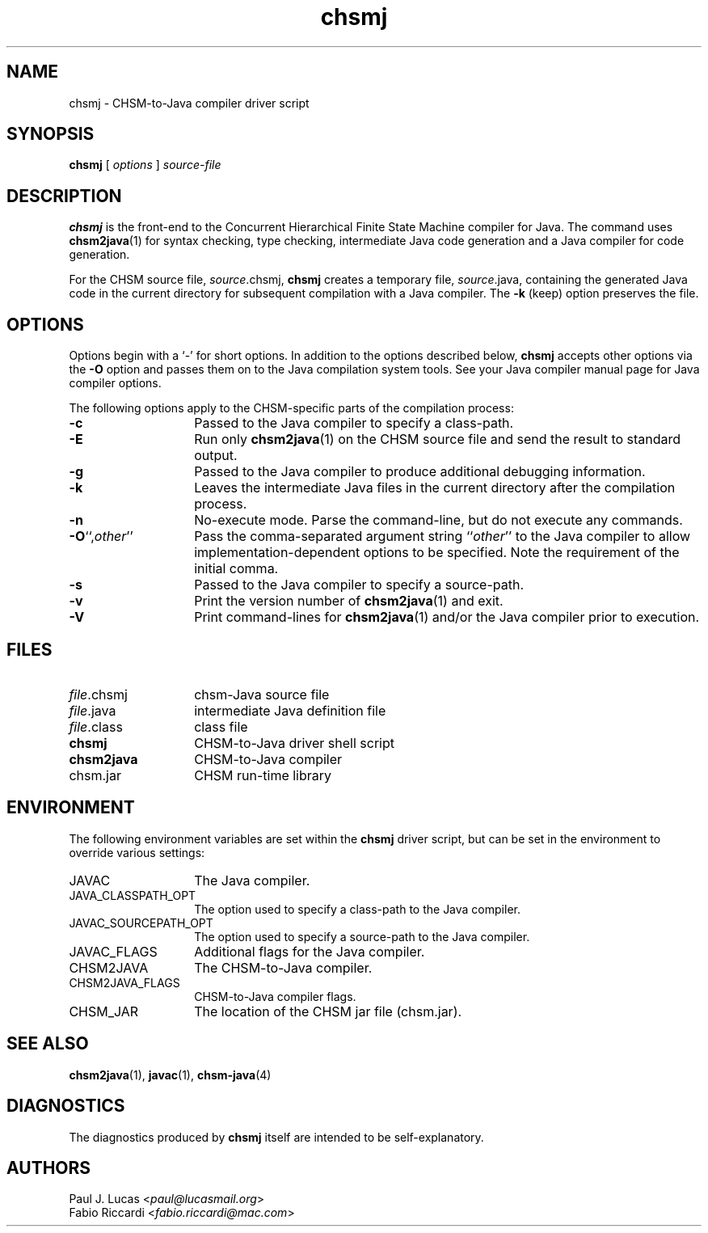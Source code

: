 .\"
.\"	    CHSM Language System
.\"	    chsmj.1 -- CHSM-to-Java compiler driver script manual page
.\"
.\"	    Copyright (C) 2004-2013  Paul J. Lucas & Fabio Riccardi
.\"
.\"	    This program is free software; you can redistribute it and/or modify
.\"	    it under the terms of the GNU General Public License as published by
.\"	    the Free Software Foundation; either version 2 of the License, or
.\"	    (at your option) any later version.
.\"     
.\"	    This program is distributed in the hope that it will be useful,
.\"	    but WITHOUT ANY WARRANTY; without even the implied warranty of
.\"	    MERCHANTABILITY or FITNESS FOR A PARTICULAR PURPOSE.  See the
.\"	    GNU General Public License for more details.
.\"     
.\"	    You should have received a copy of the GNU General Public License
.\"	    along with this program; if not, write to the Free Software
.\"	    Foundation, Inc., 675 Mass Ave, Cambridge, MA 02139, USA.
.\"
.TH \f3chsmj\f1 1 "January 21, 2010" "CHSM" "CHSM Language System"
.SH NAME
chsmj \- CHSM-to-Java compiler driver script
.SH SYNOPSIS
.B chsmj
[
.I options
]
.I source-file
.SH DESCRIPTION
.B chsmj
is the front-end to the
Concurrent Hierarchical Finite State Machine compiler for Java.
The command uses 
.BR chsm2java (1)
for syntax checking, type checking, intermediate Java code generation
and a Java compiler for code generation.
.PP
For the CHSM source file, \f2source\f(CW.chsmj\f1,
.B chsmj
creates a temporary file,
\f2source\f(CW.java\f1,
containing the generated Java code in the current directory for subsequent
compilation with a Java compiler.
The
.B \-k
(keep) option preserves the file.
.SH OPTIONS
Options begin with a `\f(CW-\f1' for short options.
In addition to the options described below,
.B chsmj
accepts other options via the
.B \-O
option and passes them on to the Java compilation system tools.
See your Java compiler manual page for Java compiler options.
.PP
The following options apply to the CHSM-specific parts of the compilation
process:
.TP 14
.B \-c
Passed to the Java compiler to specify a class-path.
.TP
.B \-E
Run only
.BR chsm2java (1)
on the CHSM source file and send the result to standard output.
.TP
.B \-g
Passed to the Java compiler to produce additional debugging information.
.TP
.B \-k
Leaves the intermediate Java files in the current directory after the
compilation process.
.TP
.B \-n
No-execute mode.
Parse the command-line, but do not execute any commands.
.TP
\f3\-O\f1``,\f2other\f1''
Pass the comma-separated argument string
.RI `` other ''
to the Java compiler to allow implementation-dependent options to be specified.
Note the requirement of the initial comma.
.TP
.B \-s
Passed to the Java compiler to specify a source-path.
.TP
.B \-v
Print the version number of
.BR chsm2java (1)
and exit.
.TP
.B \-V
Print command-lines for
.BR chsm2java (1)
and/or the Java compiler prior to execution.
.SH FILES
.PD 0
.TP 14
\f2file\f1\f(CW.chsmj\f1
chsm-Java source file
.TP
\f2file\f1\f(CW.java\f1
intermediate Java definition file
.TP
\f2file\f1\f(CW.class\f1
class file
.TP
.B chsmj
CHSM-to-Java driver shell script
.TP
.B chsm2java
CHSM-to-Java compiler
.TP
\f(CWchsm.jar\f1
CHSM run-time library
.PD
.SH ENVIRONMENT
The following environment variables are set within the
.B chsmj
driver script,
but can be set in the environment to override various settings:
.TP 14
\f(CWJAVAC\f1
The Java compiler.
.TP
\f(CWJAVA_CLASSPATH_OPT\f1
The option used to specify a class-path to the Java compiler.
.TP
\f(CWJAVAC_SOURCEPATH_OPT\f1
The option used to specify a source-path to the Java compiler.
.TP
\f(CWJAVAC_FLAGS\f1
Additional flags for the Java compiler.
.TP
\f(CWCHSM2JAVA\f1
The CHSM-to-Java compiler.
.TP
\f(CWCHSM2JAVA_FLAGS\f1
CHSM-to-Java compiler flags.
.TP
\f(CWCHSM_JAR\f1
The location of the CHSM jar file (\f(CWchsm.jar\f1).
.SH SEE ALSO
.BR chsm2java (1),
.BR javac (1),
.BR chsm-java (4)
.SH DIAGNOSTICS
The diagnostics produced by
.B chsmj
itself are intended to be self-explanatory.
.SH AUTHORS
Paul J. Lucas
.RI < paul@lucasmail.org >
.br
Fabio Riccardi
.RI < fabio.riccardi@mac.com >
.\" vim:set et sw=4 ts=4:
